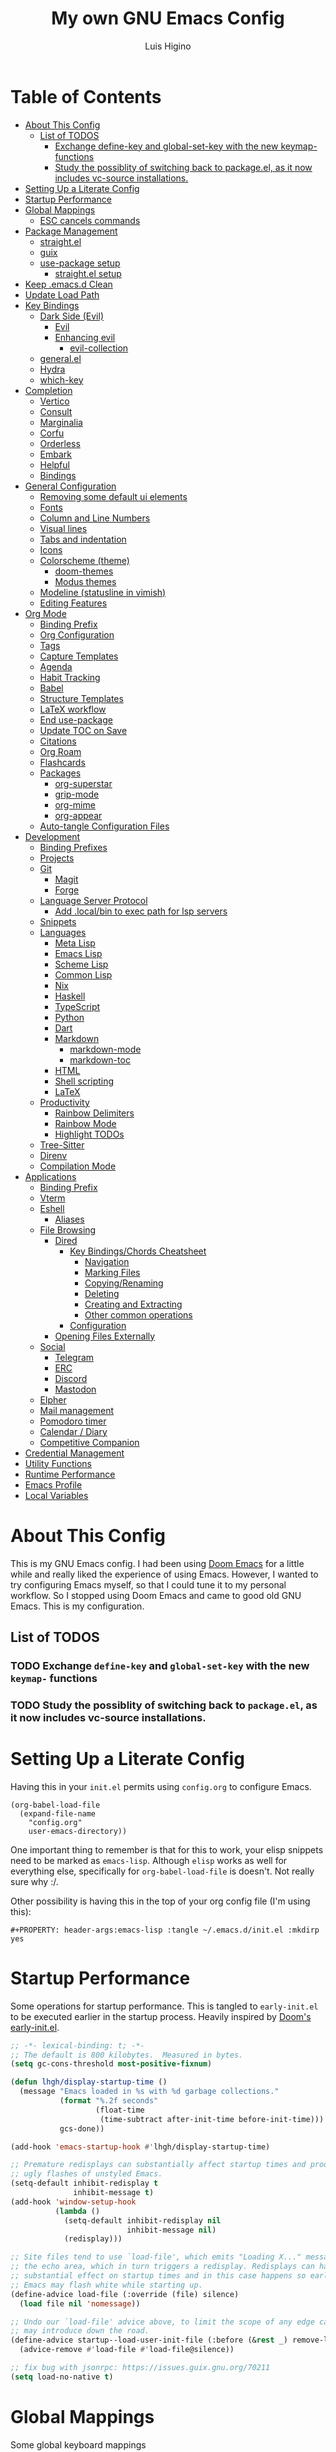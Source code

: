 #+TITLE: My own GNU Emacs Config
#+AUTHOR: Luis Higino
#+DESCRIPTION: My personal vanilla Emacs config.
#+PROPERTY: header-args:emacs-lisp :tangle .emacs.d/init.el :mkdirp yes
#+PROPERTY: header-args:scheme :noweb-ref packages :noweb-sep ""

* Table of Contents
:PROPERTIES:
:TOC:      :include all :ignore this
:END:
:CONTENTS:
- [[#about-this-config][About This Config]]
  - [[#list-of-todos][List of TODOS]]
    - [[#exchange-define-key-and-global-set-key-with-the-new-keymap--functions][Exchange define-key and global-set-key with the new keymap- functions]]
    - [[#study-the-possiblity-of-switching-back-to-packageel-as-it-now-includes-vc-source-installations][Study the possiblity of switching back to package.el, as it now includes vc-source installations.]]
- [[#setting-up-a-literate-config][Setting Up a Literate Config]]
- [[#startup-performance][Startup Performance]]
- [[#global-mappings][Global Mappings]]
  - [[#esc-cancels-commands][ESC cancels commands]]
- [[#package-management][Package Management]]
  - [[#straightel][straight.el]]
  - [[#guix][guix]]
  - [[#use-package-setup][use-package setup]]
    - [[#straightel-setup][straight.el setup]]
- [[#keep-emacsd-clean][Keep .emacs.d Clean]]
- [[#update-load-path][Update Load Path]]
- [[#key-bindings][Key Bindings]]
  - [[#dark-side-evil][Dark Side (Evil)]]
    - [[#evil][Evil]]
    - [[#enhancing-evil][Enhancing evil]]
      - [[#evil-collection][evil-collection]]
  - [[#generalel][general.el]]
  - [[#hydra][Hydra]]
  - [[#which-key][which-key]]
- [[#completion][Completion]]
  - [[#vertico][Vertico]]
  - [[#consult][Consult]]
  - [[#marginalia][Marginalia]]
  - [[#corfu][Corfu]]
  - [[#orderless][Orderless]]
  - [[#embark][Embark]]
  - [[#helpful][Helpful]]
  - [[#bindings][Bindings]]
- [[#general-configuration][General Configuration]]
  - [[#removing-some-default-ui-elements][Removing some default ui elements]]
  - [[#fonts][Fonts]]
  - [[#column-and-line-numbers][Column and Line Numbers]]
  - [[#visual-lines][Visual lines]]
  - [[#tabs-and-indentation][Tabs and indentation]]
  - [[#icons][Icons]]
  - [[#colorscheme-theme][Colorscheme (theme)]]
    - [[#doom-themes][doom-themes]]
    - [[#modus-themes][Modus themes]]
  - [[#modeline-statusline-in-vimish][Modeline (statusline in vimish)]]
  - [[#editing-features][Editing Features]]
- [[#org-mode][Org Mode]]
  - [[#binding-prefix][Binding Prefix]]
  - [[#org-configuration][Org Configuration]]
  - [[#tags][Tags]]
  - [[#capture-templates][Capture Templates]]
  - [[#agenda][Agenda]]
  - [[#habit-tracking][Habit Tracking]]
  - [[#babel][Babel]]
  - [[#structure-templates][Structure Templates]]
  - [[#latex-workflow][LaTeX workflow]]
  - [[#end-use-package][End use-package]]
  - [[#update-toc-on-save][Update TOC on Save]]
  - [[#citations][Citations]]
  - [[#org-roam][Org Roam]]
  - [[#flashcards][Flashcards]]
  - [[#packages][Packages]]
    - [[#org-superstar][org-superstar]]
    - [[#grip-mode][grip-mode]]
    - [[#org-mime][org-mime]]
    - [[#org-appear][org-appear]]
  - [[#auto-tangle-configuration-files][Auto-tangle Configuration Files]]
- [[#development][Development]]
  - [[#binding-prefixes][Binding Prefixes]]
  - [[#projects][Projects]]
  - [[#git][Git]]
    - [[#magit][Magit]]
    - [[#forge][Forge]]
  - [[#language-server-protocol][Language Server Protocol]]
    - [[#add-localbin-to-exec-path-for-lsp-servers][Add .local/bin to exec path for lsp servers]]
  - [[#snippets][Snippets]]
  - [[#languages][Languages]]
    - [[#meta-lisp][Meta Lisp]]
    - [[#emacs-lisp][Emacs Lisp]]
    - [[#scheme-lisp][Scheme Lisp]]
    - [[#common-lisp][Common Lisp]]
    - [[#nix][Nix]]
    - [[#haskell][Haskell]]
    - [[#typescript][TypeScript]]
    - [[#python][Python]]
    - [[#dart][Dart]]
    - [[#markdown][Markdown]]
      - [[#markdown-mode][markdown-mode]]
      - [[#markdown-toc][markdown-toc]]
    - [[#html][HTML]]
    - [[#shell-scripting][Shell scripting]]
    - [[#latex][LaTeX]]
  - [[#productivity][Productivity]]
    - [[#rainbow-delimiters][Rainbow Delimiters]]
    - [[#rainbow-mode][Rainbow Mode]]
    - [[#highlight-todos][Highlight TODOs]]
  - [[#tree-sitter][Tree-Sitter]]
  - [[#direnv][Direnv]]
  - [[#compilation-mode][Compilation Mode]]
- [[#applications][Applications]]
  - [[#binding-prefix][Binding Prefix]]
  - [[#vterm][Vterm]]
  - [[#eshell][Eshell]]
    - [[#aliases][Aliases]]
  - [[#file-browsing][File Browsing]]
    - [[#dired][Dired]]
      - [[#key-bindingschords-cheatsheet][Key Bindings/Chords Cheatsheet]]
        - [[#navigation][Navigation]]
        - [[#marking-files][Marking Files]]
        - [[#copyingrenaming][Copying/Renaming]]
        - [[#deleting][Deleting]]
        - [[#creating-and-extracting][Creating and Extracting]]
        - [[#other-common-operations][Other common operations]]
      - [[#configuration][Configuration]]
    - [[#opening-files-externally][Opening Files Externally]]
  - [[#social][Social]]
    - [[#telegram][Telegram]]
    - [[#erc][ERC]]
    - [[#discord][Discord]]
    - [[#mastodon][Mastodon]]
  - [[#elpher][Elpher]]
  - [[#mail-management][Mail management]]
  - [[#pomodoro-timer][Pomodoro timer]]
  - [[#calendar--diary][Calendar / Diary]]
  - [[#competitive-companion][Competitive Companion]]
- [[#credential-management][Credential Management]]
- [[#utility-functions][Utility Functions]]
- [[#runtime-performance][Runtime Performance]]
- [[#emacs-profile][Emacs Profile]]
- [[#local-variables][Local Variables]]
:END:

* About This Config
This is my GNU Emacs config. I had been using [[https://github.com/hlissner/doom-emacs][Doom Emacs]] for a little while and really liked the experience of using Emacs. However, I wanted to try configuring Emacs myself, so that I could tune it to my personal workflow. So I stopped using Doom Emacs and came to good old GNU Emacs. This is my configuration.

** List of TODOS
*** TODO Exchange =define-key= and =global-set-key= with the new =keymap-= functions
*** TODO Study the possiblity of switching back to =package.el=, as it now includes vc-source installations.
* Setting Up a Literate Config
Having this in your =init.el= permits using =config.org= to configure Emacs.

#+begin_example
(org-babel-load-file
  (expand-file-name
    "config.org"
    user-emacs-directory))
#+end_example

One important thing to remember is that for this to work, your elisp snippets need to be marked as =emacs-lisp=. Although =elisp= works as well for everything else, specifically for =org-babel-load-file= is doesn't. Not really sure why :/.

Other possibility is having this in the top of your org config file (I'm using this):

#+begin_example
#+PROPERTY: header-args:emacs-lisp :tangle ~/.emacs.d/init.el :mkdirp yes
#+end_example

* Startup Performance

Some operations for startup performance. This is tangled to =early-init.el= to be executed earlier in the startup process. Heavily inspired by [[https://github.com/hlissner/doom-emacs/blob/develop/early-init.el][Doom's early-init.el]].

#+begin_src emacs-lisp :tangle .emacs.d/early-init.el
  ;; -*- lexical-binding: t; -*-
  ;; The default is 800 kilobytes.  Measured in bytes.
  (setq gc-cons-threshold most-positive-fixnum)

  (defun lhgh/display-startup-time ()
    (message "Emacs loaded in %s with %d garbage collections."
             (format "%.2f seconds"
                     (float-time
                      (time-subtract after-init-time before-init-time)))
             gcs-done))

  (add-hook 'emacs-startup-hook #'lhgh/display-startup-time)

  ;; Premature redisplays can substantially affect startup times and produce
  ;; ugly flashes of unstyled Emacs.
  (setq-default inhibit-redisplay t
                inhibit-message t)
  (add-hook 'window-setup-hook
            (lambda ()
              (setq-default inhibit-redisplay nil
                            inhibit-message nil)
              (redisplay)))

  ;; Site files tend to use `load-file', which emits "Loading X..." messages in
  ;; the echo area, which in turn triggers a redisplay. Redisplays can have a
  ;; substantial effect on startup times and in this case happens so early that
  ;; Emacs may flash white while starting up.
  (define-advice load-file (:override (file) silence)
    (load file nil 'nomessage))

  ;; Undo our `load-file' advice above, to limit the scope of any edge cases it
  ;; may introduce down the road.
  (define-advice startup--load-user-init-file (:before (&rest _) remove-load-file-silence)
    (advice-remove #'load-file #'load-file@silence))

  ;; fix bug with jsonrpc: https://issues.guix.gnu.org/70211
  (setq load-no-native t)
#+end_src

* Global Mappings
Some global keyboard mappings

** ESC cancels commands
=ESC= behaves like =C-g=.

#+begin_src emacs-lisp
  (global-set-key (kbd "<escape>") 'keyboard-escape-quit)
#+end_src

* Package Management

** straight.el
[[https://github.com/raxod502/straight.el][straight.el]] is an alternative to =package.el=, which permits installing directly from git repos and other useful features.

#+begin_src emacs-lisp
  ;; Bootstrap straight.el
  (defvar bootstrap-version)
  (let ((bootstrap-file
         (expand-file-name
          "straight/repos/straight.el/bootstrap.el"
          (or (bound-and-true-p straight-base-dir)
              user-emacs-directory)))
        (bootstrap-version 7))
    (unless (file-exists-p bootstrap-file)
      (with-current-buffer
          (url-retrieve-synchronously
           "https://raw.githubusercontent.com/radian-software/straight.el/develop/install.el"
           'silent 'inhibit-cookies)
        (goto-char (point-max))
        (eval-print-last-sexp)))
    (load bootstrap-file nil 'nomessage))

  ;; Load the helper package for commands like `straight-x-clean-unused-repos'
  (require 'straight-x)
#+end_src

** guix
I mostly use [[https://guix.gnu.org/][GNU Guix]] for installing Emacs packages. This setup ensures straight.el is used for installing packages by default only if =guix= is not present.

#+begin_src emacs-lisp
  (setq lhgh/is-guix-system (executable-find "guix"))

  ;; NOTE: hack to fix Emacs Time Zone: (https://logs.guix.gnu.org/guix/2023-12-29.log#200705)
  (when lhgh/is-guix-system
    (set-time-zone-rule nil))
#+end_src

*Guix Packages*

#+begin_src scheme

  "emacs-guix"
  "emacs-f"

#+end_src

** =use-package= setup
I personally use [[https://github.com/jwiegley/use-package][use-package]] because I like how it helps fragmenting my configuration in sensible way.

*** =straight.el= setup

#+begin_src emacs-lisp
  (straight-use-package 'use-package) ;; Use straight.el for use-package expressions
  (setq straight-use-package-by-default (not lhgh/is-guix-system)) ;; Install a package if it isn't installed already on non-Guix systems
  ;; (setq use-package-verbose t) ;; Uncomment to bench mark use-package
#+end_src

* Keep .emacs.d Clean

#+begin_src emacs-lisp
   ;; Change the user-emacs-directory to keep unwanted things out of ~/.emacs.d
   (setq user-emacs-directory (expand-file-name "~/.cache/emacs/")
         url-history-file (expand-file-name "url/history" user-emacs-directory))

   ;; Use no-littering to automatically set common paths to the new user-emacs-directory
   (use-package no-littering)

   ;; Keep customization settings in a temporary file
   (setq custom-file
         (if (boundp 'server-socket-dir)
             (expand-file-name "custom.el" server-socket-dir)
           (expand-file-name (format "emacs-custom-%s.el" (user-uid)) temporary-file-directory)))
   (load custom-file t)

   ;; Keep backup files under `user-emacs-directory'
   (setq backup-directory-alist `(("." . ,(expand-file-name "backups/" user-emacs-directory))))

   ;; Keep auto-save files under `user-emacs-directory'
   (setq auto-save-file-name-transforms
         `((".*" ,(no-littering-expand-var-file-name "auto-save/") t)))
#+end_src

*Guix Packages*

#+begin_src scheme

  "emacs-no-littering"

#+end_src

* Update Load Path
I have other org files, like [[file:Desktop.org][Desktop.org]], that provide .el files to be loaded at the =.emacs.d/lisp= folder.

#+begin_src emacs-lisp
  (push "~/.emacs.d/lisp" load-path)
#+end_src

* Key Bindings

** Dark Side (Evil)
This is the main section of configuration that makes Emacs usable for me. Before I discovered [[https://github.com/emacs-evil/evil][Evil]], I thought using Emacs was unbearable due to its odd default key bindings/chords and the lack of modal editing. Now, I use the incredible features of Emacs while editing the files in it the same way I do in (Neo)vim.

*** Evil
[[https://github.com/emacs-evil/evil][Evil]] is an extensible vi(m) layer for Emacs. It emulates its main features and provides facilites for writing extensions.

#+begin_src emacs-lisp
  (use-package undo-tree
    :config
    (global-undo-tree-mode 1)
    :custom
    (undo-tree-history-directory-alist
     `(("." . ,(no-littering-expand-var-file-name "undo-tree/")))))

  (use-package evil
    :after undo-tree
    :init ;; tweak evil's configuration before loading it (as suggested in the package's documentation)
    (setq evil-want-integration t)
    (setq evil-want-keybinding nil) ;; required by evil-collection
    (setq evil-want-C-u-scroll t) ;; an optional part of `evil-want-integration', I personally like it
    (setq evil-want-Y-yank-to-eol t) ;; Y => y$ (like in Neovim)
    (setq evil-respect-visual-line-mode t) ;; move by visual lines
    (setq evil-vsplit-window-right t)
    (setq evil-split-window-below t)
    (setq evil-undo-system 'undo-tree)
    :config
    (evil-mode 1)
    (define-key evil-insert-state-map (kbd "C-g") 'evil-normal-state)) ;; C-g is trully equal to ESC
#+end_src

*Guix Packages*

#+begin_src scheme

  "emacs-evil"
  "emacs-undo-tree"

#+end_src

*** Enhancing evil

**** evil-collection
[[https://github.com/emacs-evil/evil-collection][Evil Collection]] is a collection of Evil bindings for the parts of Emacs that Evil does not cover properly by default, such as =help-mode=, =M-x calendar=, Eshell and more.

#+begin_src emacs-lisp
  (use-package evil-collection
    :after evil
    :init
    (setq evil-collection-company-use-tng nil)
    :config
    ;; temporary fix for https://github.com/emacs-evil/evil-collection/pull/720 :/
    (delete 'mu4e evil-collection-mode-list)
    (delete 'mu4e-conversation evil-collection-mode-list)
    (evil-collection-init))
#+end_src

*Guix Packages*

#+begin_src scheme

  "emacs-evil-collection"

#+end_src

** general.el
[[https://github.com/fbergroth/general.el][general.el]] provides a convenient, unified interface for key definitions. It can be viewed as a =use-package= for key bindings.

#+begin_src emacs-lisp
  (use-package general
    :after evil
    :config
    (general-create-definer lhgh/leader-maps
      :states '(normal insert emacs)
      :prefix "SPC" ;; The prefix in normal state
      :global-prefix "C-c") ;; The prefix accessible in any state

    (general-create-definer lhgh/ctrl-c-binds
      :states '(normal insert emacs)
      :prefix "C-c")

    (lhgh/leader-maps
      "t"  '(:ignore t :which-key "toggles")
      "tt" '(consult-theme :which-key "choose theme")
      "tv" '(visual-line-mode :which-hey "visual lines")))
#+end_src

*Guix Packages*

#+begin_src scheme

  "emacs-general"

#+end_src

** Hydra
[[https://github.com/abo-abo/hydra][Hydra]] is a package that can be used to tie related commands into a single prefix and execute them in succesion after calling such prefix.

#+begin_src emacs-lisp
  (use-package hydra
    :defer 1) ;; load only when a defhydra is called
#+end_src

*Guix Packages*

#+begin_src scheme

  "emacs-hydra"

#+end_src

** which-key
[[https://github.com/justbur/emacs-which-key][which-key]] displays the key bindings following your currently incomplete command (a prefix) in a popup.

#+begin_src emacs-lisp
(use-package which-key
  :init (which-key-mode)
  :diminish which-key-mode
  :config
  (setq which-key-idle-delay 0.3))
#+end_src

*Guix Packages*

#+begin_src scheme

  "emacs-which-key"

#+end_src

* Completion

** Vertico
A more minimal alternative to =Ivy=.  It uses the default completion system, which means it achieves full compatibility with built-in Emacs commands and completion tables.

#+begin_src emacs-lisp
  (defun lhgh/minibuffer-backward-kill (arg)
    "When minibuffer is completing a file name delete up to parent folder, otherwise delete a word"
    (interactive "p")
    (if minibuffer-completing-file-name
      ;; Borrowed from https://github.com/raxod502/selectrum/issues/498#issuecomment-803283608
      (if (string-match-p "/." (minibuffer-contents))
          (zap-up-to-char (- arg) ?/)
        (delete-minibuffer-contents))
      (backward-delete-char arg)))

  (use-package vertico
    :bind (:map vertico-map
           ("C-j" . vertico-next)
           ("C-k" . vertico-previous)
           ("C-l" . vertico-exit-input)
           :map minibuffer-local-map
           ("M-h" . backward-kill-word)
           ("<backspace>" . lhgh/minibuffer-backward-kill))
    :init
    (vertico-mode))
#+end_src

*Guix Packages*

#+begin_src scheme

  "emacs-vertico"

#+end_src

** Consult
Consult provides a lot of useful completion commands similar to Ivy’s Counsel. It is compatible with any completion system based on the standard Emacs completing-read API, like =Vertico= or =Selectrum.=

#+begin_src emacs-lisp
  (defun lhgh/get-project-root ()
    (when (fboundp 'projectile-project-root)
      (projectile-project-root)))

  (use-package consult
    :bind (("C-s" . consult-line))
    :custom
    (consult-project-root-function #'lhgh/get-project-root)
    (completion-in-region-function #'consult-completion-in-region))
#+end_src

*Guix Packages*

#+begin_src scheme

  "emacs-consult"

#+end_src

** Marginalia
Marginalia provides helpful annotations for various types of minibuffer completions. You can think of it as a replacement of =ivy-rich=.

#+begin_src emacs-lisp
  (use-package marginalia
    :after vertico
    :init
    (marginalia-mode))
#+end_src

*Guix Packages*

#+begin_src scheme

  "emacs-marginalia"

#+end_src

** Corfu
Corfu can be considered the minimalistic =completion-at-point= counterpart of =Vertico=. Similar to it. Because it uses the same plugggable backend format that the built in =completion-at-point= uses, it has full compatibility with a lot of Emacs packages, like =lsp-mode= and =eglot=.

#+begin_src emacs-lisp
  (use-package corfu
    :demand t
    :bind (:map corfu-map
           ("M-j" . corfu-next)
           ("M-k" . corfu-previous)
           ("M-g" . corfu-quit))
    :custom
    (corfu-cycle t)
    :config
    (setq tab-always-indent 'complete)
    (global-corfu-mode 1))
#+end_src

*Guix Packages*

#+begin_src scheme

  "emacs-corfu"

#+end_src

** Orderless

#+begin_src emacs-lisp
  (use-package orderless
    :straight t
    :init
    (setq completion-styles '(orderless)
          completion-category-defaults nil
          completion-category-overrides '((file (styles . (partial-completion))))))
#+end_src

** Embark
Context action for completion minibuffers.

#+begin_src emacs-lisp
  (use-package embark
    :straight t
    :bind (("C-S-a" . embark-act)
           :map minibuffer-local-map
           ("C-d" . embark-act))
    :config
    ;; Use Embark to show command prefix help
    (setq prefix-help-command #'embark-prefix-help-command)

    ;; Show Embark actions via which-key
    (setq embark-action-indicator
          (lambda (map _target)
            (which-key--show-keymap "Embark" map nil nil 'no-paging)
            #'which-key--hide-popup-ignore-command)
          embark-become-indicator embark-action-indicator))

  (use-package embark-consult
    :straight t
    :after (embark consult)
    :demand t ; only necessary if you have the hook below
    ;; if you want to have consult previews as you move around an
    ;; auto-updating embark collect buffer
    :hook
    (embark-collect-mode . consult-preview-at-point-mode))
#+end_src

** Helpful
[[https://github.com/Wilfred/helpful][Helpful]] enhances Help buffers.

#+begin_src emacs-lisp
  (use-package helpful
    :bind
    ([remap describe-function] . helpful-callable)
    ([remap describe-variable] . helpful-variable)
    ([remap describe-key] . helpful-key))
#+end_src

*Guix Packages*

#+begin_src scheme

  "emacs-helpful"

#+end_src

** Bindings

#+begin_src emacs-lisp
  (lhgh/leader-maps
    "."  '(find-file :which-key "find file")
    "b" '(:ignore t :which-key "buffers")
    "bb" '(consult-buffer :which-key "switch buffer"))
#+end_src

* General Configuration

** Removing some default ui elements
Do I really need to explain the following options? Just look at that default toolbar, *eww*.

#+begin_src emacs-lisp :tangle .emacs.d/early-init.el
  (setq inhibit-startup-message t)

  (scroll-bar-mode -1)
  (tool-bar-mode -1)
  (tooltip-mode -1)
  (set-fringe-mode 10)

  (menu-bar-mode -1)

  (setq ring-bell-function 'ignore)
#+end_src

** Fonts

#+begin_src emacs-lisp
  (defun lhgh/set-font-faces ()
    (set-face-attribute 'default nil
      :font "JetBrains Mono 11"
      :weight 'medium)
    (set-face-attribute 'fixed-pitch nil
      :font "JetBrains Mono 11"
      :weight 'medium)
    (set-face-attribute 'variable-pitch nil
      :font "Iosevka Aile 15"
      :weight 'medium))

  (if (daemonp)
    (add-hook 'after-make-frame-functions
              (lambda (frame)
               (with-selected-frame frame
                (lhgh/set-font-faces))))
    (lhgh/set-font-faces))
#+end_src

** Column and Line Numbers
Enabling column in mode-line and line numbers for some modes.

#+begin_src emacs-lisp
  (column-number-mode) ;; Shows column number in mode-line
  ;; (global-display-line-numbers-mode t) ;; Shows line numbers globally
  (setq display-line-numbers-type 'relative) ;; Relative line numbers

  ;; Enable line numbers for some modes
  (dolist (mode '(text-mode-hook
                  prog-mode-hook
                  conf-mode-hook))
    (add-hook mode (lambda () (display-line-numbers-mode 1))))

  ;; Override some modes which derive from the above
  (dolist (mode '(org-mode-hook))
    (add-hook mode (lambda () (display-line-numbers-mode 0))))
#+end_src

** Visual lines
Word wrapping is disabled by default. I like it to be on in certain modes, like Org. In others, I generally don't like it. If I need it at some moment, I can toggle it with =SPC-t-v=.

#+begin_src emacs-lisp
  (dolist (mode '(org-mode-hook
                  markdown-mode-hook))
    (add-hook mode (lambda () (visual-line-mode t))))
#+end_src

** Tabs and indentation
Enabling TAB key for completion and disabling its indentation functionality. I have tried using =indent-tabs-mode= for a while, but it was way too confusing for me. I prefer for =TAB= to *always* complete and to do indentation with evil's === comands.

#+begin_src emacs-lisp
  (setq-default tab-always-indent 'complete)
  (setq-default tab-width 4)
  (setq-default indent-tabs-mode nil)
#+end_src

** Icons
[[https://github.com/domtronn/all-the-icons.el][all-the-icons]] is a utility package to collect various Icon Fonts and propertize them within Emacs.

NOTE: Currently trying out =nerd-icons= instead.

#+begin_src emacs-lisp
    (use-package all-the-icons
      :disabled t
      :if (display-graphic-p)
      :commands all-the-icons-install-fonts
      :init
      (unless (or lhgh/is-guix-system
                  (find-font (font-spec :name "all-the-icons")))
        (all-the-icons-install-fonts t)))

  (use-package nerd-icons
    :init
    (unless (find-font (font-spec :name "Symbols Nerd Font Mono"))
      (nerd-icons-install-fonts t)))
#+end_src

*Guix Packages*

#+begin_src scheme

  "emacs-all-the-icons"
  "emacs-nerd-icons"

#+end_src

** Colorscheme (theme)

*** doom-themes

The [[https://github.com/hlissner/emacs-doom-themes#doom-emacs][doom-themes]] allows for installing Doom Emacs' colorschemes.

#+begin_src emacs-lisp
  (use-package doom-themes
    :config
    ;; Global settings (defaults)
    (setq doom-themes-enable-bold t    ; if nil, bold is universally disabled
          doom-themes-enable-italic t) ; if nil, italics is universally disabled
    ;; (load-theme 'doom-palenight t) ; sets the proper theme

    ;; Enable flashing mode-line on errors
    ;; (doom-themes-visual-bell-config)

    ;; Enable custom neotree theme (all-the-icons must be installed!)
    ;;(doom-themes-neotree-config)

    ;; Corrects (and improves) org-mode's native fontification.
    (doom-themes-org-config))
#+end_src

*Guix Packages*

#+begin_src scheme

  "emacs-doom-themes"

#+end_src

*** Modus themes

The [[https://protesilaos.com/emacs/modus-themes][modus-themes]] package provides two themes, one light and one dark, with granular user customization. They are already included in the most recent versions of Emacs! 🥳

#+begin_src emacs-lisp
  ;; (use-package modus-themes
  ;;   :straight (:type built-in)
  ;;   :init
  ;;   ;(modus-themes-load-themes)
  ;;   :config
  ;;   (modus-themes-load-operandi)
  ;;   :custom
  ;;   (modus-themes-org-blocks 'gray-background)

  ;;   (modus-themes-headings
  ;;    '((0 . (background variable-pitch overline 2.0))
  ;;      (1 . (rainbow variable-pitch 1.5))
  ;;      (2 . (semibold variable-pitch 1.3))
  ;;      (3 . (1.1))
  ;;      (t . t))))
  (setq modus-themes-org-blocks 'gray-background
        modus-themes-headings
        '((0 . (background overline variable-pitch 2.0))
          (1 . (rainbow variable-pitch 1.5))
          (2 . (semibold variable-pitch 1.3))
          (3 . (semibold variable-pitch 1.1))
          (t . (t))))

  (load-theme 'modus-operandi)
#+end_src

** Modeline (statusline in vimish)
I use [[https://github.com/seagle0128/doom-modeline][doom-modeline]] because it is minimal and has many useful features. Also because it just looks good ¯\_(ツ)_/¯.

#+begin_src emacs-lisp
  (use-package doom-modeline
    :init (doom-modeline-mode 1)
    :custom
    (doom-modeline-buffer-file-name-style 'truncate-with-project)
    (doom-modeline-buffer-encoding nil))
#+end_src

*Guix Packages*

#+begin_src scheme

  "emacs-doom-modeline"

#+end_src

** Editing Features

#+begin_src emacs-lisp
(setopt show-paren-context-when-offscreen 'overlay)
#+end_src

* Org Mode
[[https://orgmode.org/][Org Mode]] is for keeping notes, maintaining to-do lists, planning projects, authoring documents, computational notebooks, literate programming and more — in a fast and effective plain text system.

** Binding Prefix

#+begin_src emacs-lisp
  (lhgh/leader-maps
    "o" '(:ignore t :which-key "org"))
#+end_src

** Org Configuration

#+begin_src emacs-lisp
  (defun lhgh/org-mode-setup ()
    (org-indent-mode)
    ;(variable-pitch-mode)
    ;(face-remap-add-relative 'tree-sitter-hl-face:punctuation nil  :inherit 'fixed-pitch)
    (setq-local evil-auto-indent nil))

  (when lhgh/is-guix-system
    ;; Use org provided by Guix
    (straight-use-package '(org :type built-in)))

  (use-package org
    :hook (org-mode . lhgh/org-mode-setup)
    :commands (org-capture org-agenda) ;; Org is deferred, these commands are autoloaded so they can be used before opening an Org file
    :custom
    (org-fontify-whole-heading-line t)
    :general
    (org-mode-map
     :states 'normal
     "<tab>" 'org-cycle)
    (lhgh/leader-maps org-mode-map
      "mh" '(consult-org-heading :which-key "find-header")
      "mtc" '(org-toggle-checkbox :which-key "checkbox"))
    :config
    (setq org-ellipsis " ▾"
          org-hide-emphasis-markers t)

  ;; NOTE: Subsequent sections are still part of this use-package block!
#+end_src

*Guix Packages*

#+begin_src scheme

  "emacs-org"

#+end_src

** COMMENT Faces

*Disclaimer*: I switched from doing this manually to using [[*Modus themes][Modus themes]]' variables for this purpose.

I try to make Org Mode buffers seem more like notebooks, using mostly a variable pitch font. However, I still use a fixed pitch font in places like code for practicality.

#+begin_src emacs-lisp :tangle no
  ;; Increase the size of various headings
  (with-eval-after-load 'org-indent
    (set-face-attribute 'org-document-title nil :weight 'bold :height 1.3 :inherit 'variable-pitch)

    (dolist (face '((org-level-1 . 1.2)
                    (org-level-2 . 1.1)
                    (org-level-3 . 1.05)
                    (org-level-4 . 1.0)
                    (org-level-5 . 1.1)
                    (org-level-6 . 1.1)
                    (org-level-7 . 1.1)
                    (org-level-8 . 1.1)))
      (set-face-attribute (car face) nil :font "Iosevka Aile" :weight 'medium :height (cdr face)))

    ;; Ensure that anything that should be fixed-pitch in Org files appears that way
    (set-face-attribute 'org-block nil :foreground nil :inherit 'fixed-pitch)
    (set-face-attribute 'org-table nil  :inherit 'fixed-pitch)
    (set-face-attribute 'org-formula nil  :inherit 'fixed-pitch)
    (set-face-attribute 'org-code nil   :inherit '(shadow fixed-pitch))
    (set-face-attribute 'org-indent nil :inherit '(org-hide fixed-pitch))
    (set-face-attribute 'org-verbatim nil :inherit '(shadow fixed-pitch))
    (set-face-attribute 'org-special-keyword nil :inherit '(font-lock-comment-face fixed-pitch))
    (set-face-attribute 'org-meta-line nil :inherit '(font-lock-comment-face fixed-pitch))
    (set-face-attribute 'org-checkbox nil :inherit 'fixed-pitch))
#+end_src

** Tags

I used to use this a lot during high school for task management. Currently I'm not using org for task management at Uni, so this part of the config will remain meh for the time being. I plan to come back to using this again later though.

#+begin_src emacs-lisp
  (setq org-tag-alist
    '(("@mandarim" . ?M)
      ("@pessoal" . ?P)
      ("@UFMG" . ?U)))
#+end_src

** Capture Templates

#+begin_src emacs-lisp
  (setq org-capture-templates
    '(("t" "Tasks")
      ("tt" "Task" entry (file+olp "~/Documents/Org/Agenda/Tasks.org" "Inbox")
        "* TODO %?\n%U\n%a\n%i" :empty-lines 1)
      ("m" "Email")
      ("mr" "Read Later" entry (file+olp "~/Documents/Org/Agenda/Tasks.org" "Email")
        "* TODO Read %:subject from %:from\n%a\n%U\n\n%i" :empty-lines 1 :immediate-finish t)))
  (lhgh/leader-maps
    "oc" '(org-capture :which-key "capture"))
#+end_src

** Agenda

#+begin_src emacs-lisp
  (setq org-agenda-files
    '("~/Documents/Org/Agenda/Tasks.org"
      "~/Documents/Org/Agenda/Habits.org"
      "~/Documents/Org/org-roam/daily/"))
  (setq org-log-done 'time)

  (lhgh/leader-maps
    "oa" '(org-agenda :which-key "agenda"))

  ;; Custom agenda views
  (setq org-agenda-custom-commands
    '(("d" "Dashboard"
       ((agenda "" ((org-deadline-warning-days 7)))
        (tags-todo "+@UFMG"
          ((org-agenda-overriding-header "Next UFMG Tasks")
           (org-agenda-max-todos 5)))
        (tags-todo "+@mandarim|@pessoal"
          ((org-agenda-overriding-header "Next Other Tasks")))))))
#+end_src

** Habit Tracking

#+begin_src emacs-lisp
  (require 'org-habit)
  (add-to-list 'org-modules 'org-habit)
  (setq org-habit-graph-column 60)
#+end_src

** Babel
This block tells which languages org-babel should load. Check [[https://orgmode.org/worg/org-contrib/babel/languages/index.html][here]] for supported languages.

#+begin_src emacs-lisp
  (with-eval-after-load 'org
    (org-babel-do-load-languages
     'org-babel-load-languages
     '((emacs-lisp . t)
       (python . t)
       (scheme . t)
       (latex . t))))
#+end_src

** Structure Templates
Insert empty structural blocks, such as =#+begin_src= … =#+end_src=, by pressing TAB after the string "<KEY".

#+begin_src emacs-lisp
  (with-eval-after-load 'org
    (require 'org-tempo)
    (add-to-list 'org-modules 'org-tempo)

    ;; Custom templates for specific languages
    (add-to-list 'org-structure-template-alist '("sh" . "src shell"))
    (add-to-list 'org-structure-template-alist '("py" . "src python"))
    (add-to-list 'org-structure-template-alist '("sc" . "src scheme"))
    (add-to-list 'org-structure-template-alist '("el" . "src emacs-lisp")))
#+end_src

** LaTeX workflow
For academic documents, I'm starting to use Org mode for the general content and LaTeX for formatting.

#+begin_src emacs-lisp
    (with-eval-after-load 'ox-latex
      (add-to-list 'org-latex-classes
                   '("homework"
                     "\\documentclass[11pt]{article}
  [NO-DEFAULT-PACKAGES]
  [PACKAGES]
  \\usepackage[]{babel}
  \\pagenumbering{gobble}
  \\usepackage[margin=0.5in]{geometry}
  \\usepackage{enumitem}
  \\usepackage{hyperref}

  [EXTRA]


  "
                     ("\\section{%s}" . "\\section*{%s}")
                     ("\\subsection{%s}" . "\\subsection*{%s}")
                     ("\\subsubsection{%s}" . "\\subsubsection*{%s}")
                     ("\\paragraph{%s}" . "\\paragraph*{%s}")
                     ("\\subparagraph{%s}" . "\\subparagraph*{%s}")))

      (setq org-format-latex-options (plist-put org-format-latex-options :scale 2.0)))
#+end_src

** End =use-package=

#+begin_src emacs-lisp
;; This ends the use-package org block
)
#+end_src

** Update TOC on Save
ToC (Table of Contents) sections are nice in documentation and literate configs. [[https://github.com/alphapapa/org-make-toc][org-make-toc]] enables you to automatically update the ToC in any header with the property =TOC=.

#+begin_src emacs-lisp
  (use-package org-make-toc
    :defer)
#+end_src

*Guix Packages*

#+begin_src scheme

  "emacs-org-make-toc"

#+end_src

** Citations

I make use of Org's built-in citation system through [[https://github.com/emacs-citarj/citar][citar]].

#+begin_src emacs-lisp
  (use-package citar
    :straight t
    :no-require t ;; Prevents compilation errors from org-cite variables
    :custom
    (org-cite-global-bibliography '("~/Documents/biblio.bib"))
    (citar-library-paths '("~/Documents/Library"))
    (citar-notes-paths '("~/Documents/Org/org-roam/reference/"))
    (org-cite-insert-processor 'citar)
    (org-cite-follow-processor 'citar)
    (org-cite-activate-processor 'citar)
    (citar-bibliography org-cite-global-bibliography)
    ;; (citar-symbols `((file ,(all-the-icons-faicon "file-o" :face 'all-the-icons-green :v-adjust -0.1) . " ")
    ;;                  (note ,(all-the-icons-material "speaker_notes" :face 'all-the-icons-blue :v-adjust -0.3) . " ")
    ;;                  (link ,(all-the-icons-octicon "link" :face 'all-the-icons-orange :v-adjust 0.01) . " ")))
    (citar-symbol-separator "  ")
    :bind
    (:map org-mode-map :package org
          ;; optional: org-cite-insert is also bound to C-c C-x @
          ("C-c b" . #'org-cite-insert)))
#+end_src

*Guix Packages*
NOTE: Currently, installing Citar through guix results in errors.

#+begin_src scheme
  ;; "emacs-citar"
#+end_src

** Org Roam

#+begin_src emacs-lisp
  (use-package org-roam
    :after org
    :init
    (setq org-roam-v2-ack t)
    :custom
    (org-roam-directory "~/Documents/Org/org-roam")
    (org-roam-capture-templates
     '(("m" "main" plain "%?"
        :if-new (file+head "main/${slug}.org"
                           "#+title: ${title}\n")
        :unnarrowed t)
       ("r" "reference" plain "%?"
        :if-new (file+head "reference/${title}.org"
                           "#+title: ${title}\n")
        :unnarrowed t)
       ("b" "bibliography reference" plain "%?"
        :if-new (file+head "reference/${citekey}.org"
                           "#+title: ${author} :: ${title}\n")
        :unnarrowed t)))
    (org-roam-node-display-template
     (concat "${type:15} ${title:*} " (propertize "${tags:10}" 'face 'org-tag)))
    :general
    (lhgh/leader-maps
      "n" '(:ignore t :which-key "notes")
      "nl" 'org-roam-buffer-toggle
      "nf" 'org-roam-node-find
      "ni" 'org-roam-node-insert
      ;"nd" org-roam-dailies-map
      )
    :config
    (org-roam-db-autosync-enable)
    (cl-defmethod org-roam-node-type ((node org-roam-node))
      "Return the TYPE of NODE."
      (condition-case nil
          (file-name-nondirectory
           (directory-file-name
            (file-name-directory
             (file-relative-name (org-roam-node-file node) org-roam-directory))))
        (error "")))
    (add-to-list 'display-buffer-alist
                 '("\\*org-roam\\*"
                   (display-buffer-in-direction)
                   (direction . right)
                   (window-width . 0.33)
                   (window-height . fit-window-to-buffer))))

  (use-package org-roam-dailies
    :general
    (lhgh/leader-maps
      "nd" '(:ignore t :which-key "dailies"))
    :bind-keymap ("C-c nd" . org-roam-dailies-map))

  (use-package org-roam-bibtex
    :after org-roam
    :hook (org-roam-mode . org-roam-bibtex-mode)
    :custom
    (orb-roam-ref-format 'org-cite)
    (bibtex-completion-bibliography org-cite-global-bibliography)
    (bibtex-completion-notes-path org-roam-directory)
    (bibtex-completion-library-path "~/Documents/Library"))
#+end_src

*Guix Packages*

#+begin_src scheme

  "emacs-org-roam"
  "emacs-org-roam-bibtex"

#+end_src

** Flashcards

I use [[https://github.com/louietan/anki-editor][anki-editor]] to include flashcards on certain Org documents. I use them to review their contents.

#+begin_src emacs-lisp
  (use-package anki-editor
    :defer t)
#+end_src

*Guix Packages*

Obs: this is commented at the time due to guix's Anki being broken ATM.

#+begin_src scheme
  ;; "emacs-anki-editor"
  ;; "anki"
#+end_src

** Packages

*** org-superstar
[[https://github.com/integral-dw/org-superstar-mode][org-superstar]] prettifies headings and plain lists in Org mode. A direct descendant of [[https://github.com/sabof/org-bullets][org-bullets]].

#+begin_src emacs-lisp
  (use-package org-superstar
    :hook (org-mode . org-superstar-mode)
    :custom
    (org-superstar-headline-bullets-list '("◉" "○" "●" "○" "●" "○" "●"))
    (org-superstar-remove-leading-stars t))
#+end_src

*Guix Packages*

#+begin_src scheme

  "emacs-org-superstar"

#+end_src

*** grip-mode
[[https://github.com/seagle0128/grip-mode][grip-mode]] provides instant Github-flavored Markdown/Org preview using [[https://github.com/joeyespo/grip][Grip]] (GitHub Readme Instant Preview).

#+begin_src emacs-lisp
(use-package grip-mode
  :defer t
  :general
  (lhgh/leader-maps '(markdown-mode-map gfm-mode-map org-mode-map)
    "vg" '(grip-mode :which-key "toggle grip preview"))
  :config
  ;; When nil, update the preview after file saves only, instead of also
  ;; after every text change
  (setq grip-update-after-change nil))
#+end_src

*Guix Packages*

#+begin_src scheme
  "grip"
#+end_src

*** org-mime
[[https://github.com/org-mime/org-mime][org-mime]] can be used to send HTML email using Org-mode HTML export.

#+begin_src emacs-lisp
  (use-package org-mime
    :config
    (setq org-mime-export-options '(:section-numbers nil
                                    :with-author nil
                                    :with-toc nil))
    (add-hook 'message-send-hook 'org-mime-confirm-when-no-multipart))
#+end_src

*Guix Packages*

#+begin_src scheme

  "emacs-org-mime"

#+end_src

*** org-appear
With [[https://github.com/awth13/org-appear][org-appear]], hidden element parts appear when the cursor enters an element and disappear when it leaves.

#+begin_src emacs-lisp
  (use-package org-appear
    :after org
    :straight (org-appear
               :type git :host github :repo "awth13/org-appear")
    :hook (org-mode . org-appear-mode)
    :custom
    (org-appear-autolinks t))
#+end_src

** Auto-tangle Configuration Files
This snippet adds a hook to =org-mode= buffers so that any Org file in the =.dotfiles= folder when saved gets auto tangled on save.

#+begin_src emacs-lisp
  ;; Automatically tangle our Emacs.org config file when we save it
  (defun lhgh/org-babel-tangle-config ()
    (when (string-equal (file-name-directory (buffer-file-name))
                        (expand-file-name "~/.dotfiles/"))
      ;; Dynamic scoping to the rescue
      (let ((org-confirm-babel-evaluate nil))
        (org-babel-tangle))))

  (add-hook 'org-mode-hook (lambda () (add-hook 'after-save-hook #'lhgh/org-babel-tangle-config)))
#+end_src

* Development

** Binding Prefixes

#+begin_src emacs-lisp
  (lhgh/leader-maps
    "v" '(:ignore t :which-key "previews")
    "m" '(:ignore t :which-key "mode")
    "mt" '(:ignore t :which-key "toggle")
    "r" '(:ignore t :which-key "generate"))
#+end_src

** Projects
I started the built-in project.el instead of projectile.

#+begin_src emacs-lisp
  (use-package project
    :straight (:type built-in)
    :after projectile
    :config
    (setopt xref-search-program 'ripgrep))
#+end_src

*Guix Packages*

#+begin_src scheme
  "ripgrep"
#+end_src

** Git

*** Magit
[[https://github.com/magit/magit][Magit]] is an interface to Git, implemented as an Emacs package. It's the best I have used or heard about.

#+begin_src emacs-lisp
  (use-package magit
    :commands (magit-status magit-get-current-branch)
    :general
    (lhgh/leader-maps
      "g"  '(:ignore t :which-key "git")
      "gg" 'magit-status))

  (use-package magit-todos ;; shows TODOs (or similars) in files inside the repo
    :after magit)
#+end_src

*Guix Packages*

#+begin_src scheme

  "emacs-magit"
  "emacs-magit-todos"

#+end_src

*** Forge
[[https://magit.vc/manual/forge/][Forge]] allows you to work with Git forges, such as Github and Gitlab, from the comfort of Magit and the rest of Emacs.
NOTE: Remember to configure GitHub and/or GitLab tokens before using this package. [[https://magit.vc/manual/forge/Token-Creation.html#Token-Creation][Click here]] for documentation on this.

#+begin_src emacs-lisp
  (use-package forge
    :after magit)
#+end_src

*Guix Packages*

#+begin_src scheme

  "emacs-forge"

#+end_src

** Language Server Protocol
LSP is IMO one of the most important contributions Microsoft has ever done to the dev community and surely the best aspect of the creation of Visual Studio Code. It makes possible to have IDE level features in almost any text editor, from VSCode itself to (Neo)vim and Emacs. Right now I'm migrating from =lsp-mode= to =eglot= as the latter was recently included into the Emacs core.

#+begin_src emacs-lisp
  (use-package eglot
    ;; Enable outlining in Xref buffers, which are heavily used by Eglot
    :hook (xref-after-update . outline-minor-mode)

    ;; Disable auto-formatting
    :custom (eglot-ignored-server-capabilities '(:documentFormattingProvider)))
#+end_src

*Guix Packages*

#+begin_src scheme

  "emacs-eglot"

#+end_src

*** Add .local/bin to exec path for lsp servers
I like to install my language servers to =.local/bin=. This is good because it mantains the installation at a user level. 

#+begin_src emacs-lisp
  (push "~/.local/bin" exec-path)
#+end_src

** Snippets
For snippets, I use yasnippets.

#+begin_src emacs-lisp
  (use-package yasnippet
    :hook ((prog-mode . yas-minor-mode)
           (org-mode . yas-minor-mode))
    :config
    (add-to-list 'yas-snippet-dirs "~/.emacs.d/snippets")

    ;; Remove yas-expand from tab
    (define-key yas-minor-mode-map (kbd "<tab>") nil)
    (define-key yas-minor-mode-map (kbd "TAB") nil)

    ;; Bind yas-expand to C-tab
    (define-key yas-minor-mode-map (kbd "C-<tab>") #'yas-expand)
    (yas-reload-all))
#+end_src

*Guix Packages*

#+begin_src scheme

  "emacs-yasnippet"
  "emacs-yasnippet-snippets"

#+end_src

** Languages

*** Meta Lisp

#+begin_src emacs-lisp
  (use-package lispy
    ;; :disabled
    :hook ((emacs-lisp-mode . lispy-mode)
           (scheme-mode . lispy-mode)))

  (use-package lispyville
    ;; :disabled
    :hook (lispy-mode . lispyville-mode)
    :config
    (lispyville-set-key-theme
     '(operators c-w additional prettify additional-movement text-objects)))

  (use-package symex
    :disabled
    :hook ((emacs-lisp-mode . symex-mode)
           (scheme-mode . symex-mode))
    :general
    (symex-mode-map
     "C-;" 'symex-mode-interface)
    :custom
    (symex-modal-backend 'evil)
    :config
    (symex-initialize))
#+end_src

*Guix Packages*

#+begin_src scheme

  "emacs-lispy"
  "emacs-lispyville"
  "emacs-symex"

#+end_src

*** Emacs Lisp

#+begin_src emacs-lisp
  (add-hook 'emacs-lisp-mode-hook #'flymake-mode)
#+end_src

*** Scheme Lisp

#+begin_src emacs-lisp
  (use-package geiser
    :hook (scheme-mode . geiser-mode))
  (use-package geiser-guile
    :defer t)
#+end_src

*Guix Packages*

#+begin_src scheme

  "emacs-geiser"
  "emacs-geiser-guile"

#+end_src

*** Common Lisp

#+begin_src emacs-lisp
  (use-package sly
    :mode "\\.lisp\\'")
#+end_src

*Guix Packages*

#+begin_src scheme

  "emacs-sly"

#+end_src

*** Nix

#+begin_src emacs-lisp
  (use-package nix-mode
    :mode "\\.nix\\'")
#+end_src

*Guix Packages*

#+begin_src scheme

  "emacs-nix-mode"

#+end_src

*** Haskell

#+begin_src emacs-lisp
  (use-package haskell-mode
    :hook ((haskell-mode . interactive-haskell-mode)
           (haskell-mode . haskell-indent-mode)
           (haskell-mode . haskell-doc-mode)
           (haskell-mode . flymake-mode)))
    #+end_src

*Guix Packages*

#+begin_src scheme

  "emacs-haskell-mode"
  "hlint"

#+end_src

*** TypeScript

#+begin_src emacs-lisp
(use-package typescript-mode
  :mode "\\.ts\\'"
  :config
  (setq typescript-indent-level 2))
#+end_src

*Guix Packages*

#+begin_src scheme

  "emacs-typescript-mode"

#+end_src

*** Python

#+begin_src emacs-lisp
  (use-package python-mode
    :straight (:type built-in)
    :general
    (lhgh/leader-maps python-mode-map
      "mr"  '(:ignore t :which-key "repl")
      "mrr" '(run-python :which-key "run repl")
      "mre" '(python-shell-send-region :which-key "send region to repl")
      "mrE" '(python-shell-send-buffer :which-key "send buffer to repl")
      "mrf" '(python-shell-send-defun :which-key "send function to repl")
      "mrF" '(python-shell-send-file :which-key "send file to repl"))
    :custom
    (python-shell-interpreter "python3"))

  (use-package python-docstring
    :hook (python-mode . python-docstring-mode)
    :straight '(:type git
                :host github
                :repo "glyph/python-docstring-mode"))
#+end_src

*** Dart

Used primarily for Flutter.

#+begin_src emacs-lisp
  (use-package dart-mode
    :mode "\\.dart\\'")

  (use-package flutter
    :straight t
    :after dart-mode
    :general
    (lhgh/leader-maps dart-mode-map
      "mr" '(flutter-run-or-hot-reload :which-key "hot reload")))
#+end_src

*Guix Packages*

#+begin_src scheme

  "emacs-dart-mode"

#+end_src

*** Markdown

**** markdown-mode
[[https://github.com/jrblevin/markdown-mode][markdown-mode]] package provides major modes for generic markdown and github flavoured markdown (gfm). I use [[https://github.com/markedjs/marked][Marked]] as my markdown processor for rendering HTML for preview and export.

#+begin_src emacs-lisp
  (use-package markdown-mode
    :mode ("README\\.md\\'" . gfm-mode)
    :init (setq markdown-command "marked"))
#+end_src

*Guix Packages*

#+begin_src scheme

  "emacs-markdown-mode"

#+end_src

**** markdown-toc
[[https://github.com/ardumont/markdown-toc][markdown-toc]] generates TOCs in markdown files.

#+begin_src emacs-lisp
  (use-package markdown-toc
    :straight t
    :after markdown-mode
    :general
    (lhgh/leader-maps '(markdown-mode-map gfm-mode-map)
      "rt" '(markdown-toc-generate-or-refresh-toc :which-key "generate or refresh markdown toc")))
#+end_src

*** HTML

#+begin_src emacs-lisp
  (use-package web-mode
    :mode "(\\.\\(html?\\|ejs\\|tsx\\|jsx\\)\\'"
    :config
    (setq-default web-mode-code-indent-offset 2)
    (setq-default web-mode-markup-indent-offset 2)
    (setq-default web-mode-attribute-indent-offset 2))
#+end_src

*Guix Packages*

#+begin_src scheme

  "emacs-web-mode"

#+end_src

*** Shell scripting

As of Emacs 29, Flymake has built-in Shellcheck integration, so I only need to provide the external program.

*Guix Packages*

#+begin_src scheme
  "shellcheck"
#+end_src

*** LaTeX

#+begin_src emacs-lisp
  (use-package auctex)

  (use-package tex
    :straight nil
    :defer t
    :requires auctex
    :config
    ;; NOTE: It seems Zathura dropped synctex support 😢
    ;; Use Zathura to open PDF files
    (setq ;TeX-view-program-selection '((output-pdf "Zathura"))
          TeX-source-correlate-mode t
          TeX-source-correlate-start-server t)
    ;; (add-to-list 'TeX-view-program-list
    ;;              '("Zathura"
    ;;                ("zathura %o"
    ;;                 (mode-io-correlate " --synctex-forward %n:0:\"%b\" -x \"emacsclient --socket-name=%sn +%{line} %{input}\""))
    ;;                "zathura"))

    ;; Update PDF buffers after successful LaTeX runs
    (add-hook 'TeX-after-compilation-finished-functions
              #'TeX-revert-document-buffer))
#+end_src

*Guix Packages*

#+begin_src scheme
  "emacs-auctex"
#+end_src

** Productivity

*** Rainbow Delimiters
[[https://github.com/Fanael/rainbow-delimiters][rainbow-delimeters]] helps spotting matching delimiters, orienting yourself in the code and telling which statements are at a given depth.

#+begin_src emacs-lisp
  (use-package rainbow-delimiters
    :hook (prog-mode . rainbow-delimiters-mode))
#+end_src

*Guix Packages*

#+begin_src scheme

  "emacs-rainbow-delimiters"

#+end_src

*** Rainbow Mode

#+begin_src emacs-lisp
  (use-package rainbow-mode
    :hook (text-mode . rainbow-mode))
#+end_src

*Guix Packages*

#+begin_src scheme
  "emacs-rainbow-mode"
#+end_src

*** Highlight TODOs

#+begin_src emacs-lisp
  (use-package hl-todo
    :hook (prog-mode . hl-todo-mode))
#+end_src

*Guix Packages*

#+begin_src scheme

  "emacs-hl-todo"

#+end_src

** Tree-Sitter

- Note taken on [2023-01-17 Tue 14:45] \\
  Try switching to built-in tree-sitter integration when Emacs 29 lands.
#+begin_src emacs-lisp
  (use-package tree-sitter
    :straight t
    :init
    (global-tree-sitter-mode)
    (add-hook 'tree-sitter-after-on-hook #'tree-sitter-hl-mode))
  (use-package tree-sitter-langs
    :after tree-sitter
    :straight t)
#+end_src

*Guix Packages*

#+begin_src scheme
  "tree-sitter-cmake"
#+end_src

** Direnv
I have started to use =direnv= to automatically enable =guix shell= environments. [[https://github.com/purcell/envrc][envrc]] permits enabling those on a per-buffer basis.

#+begin_src emacs-lisp
  (use-package envrc
    :after project
    :config
    (envrc-global-mode))
#+end_src

*Guix Packages*

#+begin_src scheme
  "emacs-envrc"
  "direnv"
#+end_src

** Compilation Mode

Some small enhancements to compilation buffers.

#+begin_src emacs-lisp
  (use-package compile
   :hook (compilation-filter . ansi-color-compilation-filter)
   :custom (ansi-color-bold-is-bright 't))
#+end_src

* Applications

** Binding Prefix

#+begin_src emacs-lisp
  (lhgh/leader-maps
    "a" '(:ignore t :which-key "applications"))
#+end_src

** Vterm
A native code alternative to =term= and =ansi-term=.

#+begin_src emacs-lisp
  (use-package vterm
    :commands vterm
    :general
    (lhgh/leader-maps
      "at" '(vterm :which-key "vterm"))
    :config
    (setq vterm-max-scrollback 10000))
#+end_src

*Guix Packages*

#+begin_src scheme

  "emacs-vterm"

#+end_src

** Eshell

#+begin_src emacs-lisp
  (defun lhgh/configure-eshell ()
    (require 'evil-collection-eshell)
    (evil-collection-eshell-setup)

    (require 'xterm-color)

    (add-to-list 'eshell-preoutput-filter-functions 'xterm-color-filter)
    (delq 'eshell-handle-ansi-color eshell-output-filter-functions)

    (add-hook 'eshell-before-prompt-hook
              (lambda ()
                (setq xterm-color-preserve-properties t)))

    ;; Truncate buffer for performance
    (add-to-list 'eshell-output-filter-functions 'eshell-truncate-buffer)

    ;; We want to use xterm-256color when running interactive commands
    ;; in eshell but not during other times when we might be launching
    ;; a shell command to gather its output.
    (add-hook 'eshell-pre-command-hook
              (lambda () (setenv "TERM" "xterm-256color")))
    (add-hook 'eshell-post-command-hook
              (lambda () (setenv "TERM" "dumb")))

    ;; Save command history when commands are entered
    (add-hook 'eshell-pre-command-hook 'eshell-save-some-history)

    ;; Truncate buffer for performance
    (add-to-list 'eshell-output-filter-functions 'eshell-truncate-buffer)

    ;; Initialize the shell history
    (eshell-hist-initialize)

    (evil-define-key '(normal emacs insert visual) eshell-mode-map (kbd "C-r") 'consult-history)
    (evil-define-key '(normal emacs insert visual) eshell-mode-map (kbd "<home>") 'eshell-bol)

    ;; Required for keymaps to work
    (evil-normalize-keymaps)

    (setenv "PAGER" "cat")

    (setq eshell-history-size 10000
          eshell-buffer-maximum-lines 10000
          eshell-hist-ignore-dups t
          eshell-scroll-to-bottom-on-input t
          eshell-aliases-file (expand-file-name "~/.emacs.d/eshell/alias")))

  (use-package eshell-git-prompt
    :straight t
    :after eshell)

  (use-package eshell-syntax-highlighting
    :after esh-mode
    :config
    ;; Enable in all Eshell buffers.
    (eshell-syntax-highlighting-global-mode +1))


  (use-package eshell
    :hook ((eshell-first-time-mode . lhgh/configure-eshell)
           (eshell-mode . eshell-alias-initialize))
    :config
    (lhgh/leader-maps
      "ae" '(eshell :which-key "eshell"))

    (with-eval-after-load 'em-term
      (setq eshell-destroy-buffer-when-process-dies t)
      (dolist (program '( "nmtui"
                          "nvim"))
        (add-to-list 'eshell-visual-commands program)))

    (eshell-git-prompt-use-theme 'powerline))
#+end_src

*Guix Packages*

#+begin_src scheme

  "emacs-eshell-syntax-highlighting"
  "emacs-xterm-color"

#+end_src

*** Aliases

#+begin_src conf :tangle .emacs.d/eshell/alias :mkdirp yes
  alias e find-file $1
  alias edit find-file $1
  alias gs magit-status-here
  alias ffo find-file-other-window $1
  alias pp projectile-switch-project
#+end_src

** File Browsing

*** Dired
Dired is the built in file manager, or, as it likes to call itself, directory editor.

**** Key Bindings/Chords Cheatsheet
Just a cheatsheet with the commands I use most frequently. Disclaimer: this documents my workflow and personal key bindings, if anything you see here doesn't work for you, it's probably something that I binded myself.

***** Navigation

| Key binding/chord | Action                                          |
|-------------------+-------------------------------------------------|
| =J=                 | Jump to file in buffer                          |
| =RET= / =l=           | Select file or directory                        |
| =h=                 | Go to parent directory                          |
| =S-RET= / =g O=       | Open file in "other" window                     |
| =M-RET= / =C-o=       | Show file in "other" window without focusing    |
| =g o=               | Open file but in a "preview" mode, close with =q= |
| =I=                 | Insert subfolder in same buffer                 |

***** Marking Files

| Key binding/chord | Action                                |
|-------------------+---------------------------------------|
| =m=                 | Mark a file                           |
| =u=                 | Unmark a file                         |
| =U=                 | Unmark all files in buffer            |
| =t=                 | Invert marked files in buffer         |
| =% m=               | Mark files using regex                |
| =\*=                | Auto-mark functions                   |
| =K=                 | Hide files ( use =g r= to get them back |

***** Copying/Renaming

| Key binding/chord | Action                                                                                                                    |
|-------------------+---------------------------------------------------------------------------------------------------------------------------|
| =C=                 | Copy marked files or current                                                                                              |
| =R=                 | Rename/move marked files or current                                                                                       |
| =% R=               | Rename/move based on regex                                                                                                |
| =y=                 | (dired-ranger) Copy marked files to clipboard                                                                             |
| =X=                 | (dired-ranger) Move files on clipboard                                                                                    |
| =p=                 | (dired-ranger) Paste files on clipboard                                                                                   |
| =C-x C-q=           | Make all file names in buffer editable directly to rename. Kinda like bulk renaming. Press =Z Z= to confirm or =Z Q= to abort |

***** Deleting

| Key binding/chord | Action                               |
|-------------------+--------------------------------------|
| =D=                 | Delete marked files or current       |
| =d=                 | Mark file for deletion               |
| =x=                 | Delete marked for deletion (d) files |

***** Creating and Extracting

| Key binding/chord            | Action                                                              |
|------------------------------+---------------------------------------------------------------------|
| =Z=                            | Compress a file or folder to =.tar.gz= or uncompress the current file |
| =c=                            | Compress current file or marked files to a specific file            |
| =dired-compress-file-alist=    | Variable that binds compression commands to file extensions (=c=)     |
| =dired-compress-file-suffixes= | Variable that binds decompression commands to file extensions (=Z=)   |

***** Other common operations

| Key bindings/chords | Actions                                 |
|---------------------+-----------------------------------------|
| =g r=                 | Refresh buffer (to see changes on disk) |
| =M=                   | Change file mode                        |
| =O=                   | Change file owner                       |
| =g G=                 | Change file group                       |
| =S=                   | Create symlink                          |
| =L=                   | Load an Elisp file into Emacs           |
| =H=                   | Toggle omit mode                        |

**** Configuration

#+begin_src emacs-lisp
  (use-package all-the-icons-dired
    :defer t)

  (use-package dired
    :straight (:type built-in)
    :defer t
    :commands (dired dired-jump)
    :bind (("C-x C-j" . dired-jump))
    :general
    (lhgh/leader-maps
      "ad" '(dired-jump :which-key "dired-jump"))
    :custom ((dired-listing-switches "-agho --group-directories-first")
             (dired-omit-files "^\\.[^.].*")
             (dired-kill-when-opening-new-dired-buffer 't)
             (dired-compress-directory-default-suffix ".zip"))
    :config
    (setq delete-by-moving-to-trash t)

    (use-package dired-rainbow
      :after dired
      :config
      (dired-rainbow-define-chmod directory "#6cb2eb" "d.*")
      (dired-rainbow-define html "#eb5286" ("css" "less" "sass" "scss" "htm" "html" "jhtm" "mht" "eml" "mustache" "xhtml"))
      (dired-rainbow-define xml "#f2d024" ("xml" "xsd" "xsl" "xslt" "wsdl" "bib" "json" "msg" "pgn" "rss" "yaml" "yml" "rdata"))
      (dired-rainbow-define document "#9561e2" ("docm" "doc" "docx" "odb" "odt" "pdb" "pdf" "ps" "rtf" "djvu" "epub" "odp" "ppt" "pptx"))
      (dired-rainbow-define markdown "#ffed4a" ("org" "etx" "info" "markdown" "md" "mkd" "nfo" "pod" "rst" "tex" "textfile" "txt"))
      (dired-rainbow-define database "#6574cd" ("xlsx" "xls" "csv" "accdb" "db" "mdb" "sqlite" "nc"))
      (dired-rainbow-define media "#de751f" ("mp3" "mp4" "mkv" "MP3" "MP4" "avi" "mpeg" "mpg" "flv" "ogg" "mov" "mid" "midi" "wav" "aiff" "flac"))
      (dired-rainbow-define image "#f66d9b" ("tiff" "tif" "cdr" "gif" "ico" "jpeg" "jpg" "png" "psd" "eps" "svg"))
      (dired-rainbow-define log "#c17d11" ("log"))
      (dired-rainbow-define shell "#f6993f" ("awk" "bash" "bat" "sed" "sh" "zsh" "vim"))
      (dired-rainbow-define interpreted "#38c172" ("py" "ipynb" "rb" "pl" "t" "msql" "mysql" "pgsql" "sql" "r" "clj" "cljs" "scala" "js"))
      (dired-rainbow-define compiled "#4dc0b5" ("asm" "cl" "lisp" "el" "c" "h" "c++" "h++" "hpp" "hxx" "m" "cc" "cs" "cp" "cpp" "go" "f" "for" "ftn" "f90" "f95" "f03" "f08" "s" "rs" "hi" "hs" "pyc" ".java"))
      (dired-rainbow-define executable "#8cc4ff" ("exe" "msi"))
      (dired-rainbow-define compressed "#51d88a" ("7z" "zip" "bz2" "tgz" "txz" "gz" "xz" "z" "Z" "jar" "war" "ear" "rar" "sar" "xpi" "apk" "xz" "tar"))
      (dired-rainbow-define packaged "#faad63" ("deb" "rpm" "apk" "jad" "jar" "cab" "pak" "pk3" "vdf" "vpk" "bsp"))
      (dired-rainbow-define encrypted "#ffed4a" ("gpg" "pgp" "asc" "bfe" "enc" "signature" "sig" "p12" "pem"))
      (dired-rainbow-define fonts "#6cb2eb" ("afm" "fon" "fnt" "pfb" "pfm" "ttf" "otf"))
      (dired-rainbow-define partition "#e3342f" ("dmg" "iso" "bin" "nrg" "qcow" "toast" "vcd" "vmdk" "bak"))
      (dired-rainbow-define vc "#0074d9" ("git" "gitignore" "gitattributes" "gitmodules"))
      (dired-rainbow-define-chmod executable-unix "#38c172" "-.*x.*"))

    (use-package dired-ranger
      :defer t)

    (use-package dired-collapse
      :defer t)

    (add-hook 'dired-mode-hook
              (lambda ()
                ;; (interactive)
                (dired-collapse-mode 1)
                (all-the-icons-dired-mode 1)))

    (evil-collection-define-key 'normal 'dired-mode-map
      "h" 'dired-up-directory
      "l" 'dired-find-file
      "H" 'dired-omit-mode
      "y" 'dired-ranger-copy
      "X" 'dired-ranger-move
      "p" 'dired-ranger-paste))
#+end_src

*Guix Packages*

#+begin_src scheme

  "emacs-all-the-icons-dired"
  "emacs-dired-hacks"

#+end_src

*** Opening Files Externally

#+begin_src emacs-lisp
  (use-package openwith
    :after dired
    :hook (dired-mode . openwith-mode)
    :config
    (setq openwith-associations
          (list
           (list (openwith-make-extension-regexp
                  '("mpg" "mpeg" "mp3" "mp4"
                    "avi" "wmv" "wav" "mov" "flv"
                    "ogm" "ogg" "mkv"))
                 "mpv"
                 '(file))
           (list (openwith-make-extension-regexp
                  '("pdf"))
                 "zathura"
                 '(file))
           (list (openwith-make-extension-regexp
                  '("xbm" "pbm" "pgm" "ppm" "pnm"
                    "gif" "bmp" "tif" "jpeg")) ;; Removed jpg and png because Telega uses them
                 "vimiv"
                 '(file)))))
#+end_src

*Guix Packages*

#+begin_src scheme

  "emacs-openwith"

#+end_src

** Social
*** Telegram

#+begin_src emacs-lisp
  (use-package telega
    ;; :straight (telega :host github
    ;;                   :branch "master")
    :commands telega
    :custom
    (telega-completing-read-function 'completing-read)
    (telega-sticker-set-download 't)
    (telega-emoji-use-images nil)
    :config
    (define-key global-map (kbd "C-c t") telega-prefix-map)
    (telega-appindicator-mode 1))
#+end_src

*Guix Packages*

#+begin_src scheme

  "emacs-telega"
  "emacs-telega-server"
  "libwebp" ;; dwebp binary is required by telega

#+end_src

*** ERC
ERC is a builtin IRC client for Emacs.

#+begin_src emacs-lisp
  (use-package erc
      :commands erc
      :config
      ;; general setup
      (setq erc-server "irc.libera.chat"
            erc-nick "luishgh"
            erc-user-full-name "Luis Henrique"
            erc-kill-buffer-on-part t
            erc-auto-query 'bury
            erc-autojoin-channels-alist '(("libera.chat" "#systemcrafters")))

      ;; visual config
      (setq erc-fill-column 120
            erc-fill-function 'erc-fill-static
            erc-fill-static-center 20)

      ;; friends
      (setq erc-pals '("diegovsky"))

      ;; tracking config
      (setq erc-track-exclude '("#emacs" "#guix")
            erc-track-exclude-types '("JOIN" "NICK" "PART" "QUIT" "MODE" "AWAY")
            erc-track-exclude-server-buffer t
            erc-track-shorten-start 8
            erc-track-visibility nil))

  (defun lhgh/connect-irc ()
    (interactive)
    (erc-tls
     :server "irc.libera.chat" :port 7000
     :nick "luishgh" :password (password-store-get "irc/irc.libera.chat")))
#+end_src

*** Discord
=elcord= makes it possible to notify Discord when Emacs is “playing” using the Game Activity feature.

#+begin_src emacs-lisp
  (use-package elcord
    :straight t
    :defer t
    :custom
    (elcord-display-buffer-details nil))
#+end_src

*** Mastodon

#+begin_src emacs-lisp
  (use-package mastodon
    :config
    (setq mastodon-instance-url "https://emacs.ch"
          mastodon-active-user "luishgh"))
#+end_src

*Guix Packages*

#+begin_src scheme
  "emacs-mastodon"
#+end_src

** Elpher
A relatively full-featured gopher and gemini client for GNU Emacs.

#+begin_src emacs-lisp
  (use-package elpher
    :commands elpher)
#+end_src

*Guix Packages*

#+begin_src scheme

  "emacs-elpher"

#+end_src

** Mail management
Load up the configuration present in [[file:Mail.org][Mail.org]]

#+begin_src emacs-lisp
  (when lhgh/is-guix-system
    ;; Load mu4e from mail profile
    (let ((default-directory (expand-file-name "~/.guix-extra-profiles/mail/mail/share/emacs")))
      (message default-directory)
      (normal-top-level-add-subdirs-to-load-path)))

  (require 'lhgh-mail)
#+end_src

** Pomodoro timer

#+begin_src emacs-lisp
  (use-package pomm
    :commands pomm
    )
#+end_src

*Guix Packages*

#+begin_src scheme

  "emacs-pomm"

#+end_src

** Calendar / Diary

#+begin_src emacs-lisp
  (setopt diary-file "~/Documents/diary")
#+end_src

** Competitive Companion

This is a package of my own 🤩. It provides an Emacs integration to the famous [[https://github.com/jmerle/competitive-companion][Competitive Companion Extension]].

#+begin_src emacs-lisp
  (defun lhgh/cc-compile-current ()
    "Compile the current file using `make` with its base name sans extension."
    (interactive)
    (when buffer-file-name
      (let* ((filename (file-name-nondirectory buffer-file-name))
             (basename (file-name-sans-extension filename))
             (compile-command (format "make -B %s" basename)))
        (compile compile-command))))

  (use-package competitive-companion
    :straight (competitive-companion :type git :local-repo "~/Projects/Code/competitive-companion.el")
    :bind
    (:map competitive-companion-mode-map
          ("C-c r" . competitive-companion-run-tests)
          ("C-c m" . lhgh/cc-compile-current)))
#+end_src

* Credential Management
The [[https://github.com/zx2c4/password-store/tree/master/contrib/emacs][password-store]] package permits interacting with [[https://www.passwordstore.org/][pass]] inside Emacs.

*Obs:* I do not use emacs-pinentry anymore, but will let the info below as it may be useful.
The [[https://elpa.gnu.org/packages/pinentry.html][pinentry]] package allows GnuPG passphrases to be prompted through the minibuffer. This only works if you change your gpg-agent config to use =pinentry-emacs= as its =pinentry-program=. It can be installed through package managers like guix or enabling the emacs USE flag for the pinentry package in portage.

#+begin_src emacs-lisp
  (use-package password-store
    :config
    (setq password-store-password-length 15)
    (auth-source-pass-enable)
    :general
    (lhgh/leader-maps
      "ap" '(:ignore t :which-key "pass")
      "app" '(password-store-copy :which-key "copy password")
      "api" '(password-store-insert :which-key "insert password")
      "apg" '(password-store-generate :which-key "generate password")))
#+end_src

*Guix Packages*

#+begin_src scheme

  "emacs-password-store"
  "emacs-auth-source-pass"

#+end_src

* Utility Functions

#+begin_src emacs-lisp
  (defun lhgh/lookup-password (&rest keys)
    "Gets the password for the query from .authinfo.gpg."
    (let ((result (apply #'auth-source-search keys)))
      (if result
          (funcall (plist-get (car result) :secret))
          nil)))
#+end_src

* Runtime Performance
Dial the GC threshold back down so that garbage collection happens more frequently but in less time.

#+begin_src emacs-lisp
 ;; Make gc pauses faster by decreasing the threshold.
  (setq gc-cons-threshold (* 20 1000 1000))
#+end_src

* Emacs Profile
*.config/guix/manifests/emacs.scm*

#+begin_src scheme :tangle .config/guix/manifests/emacs.scm :noweb yes :noweb-ref nil :mkdirp yes
    (specifications->manifest
     '("emacs"
       <<packages>>))
#+end_src

* Local Variables
# Local Variables:
# before-save-hook: (org-make-toc)
# End:
